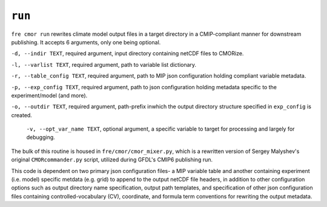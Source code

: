 .. last updated Nov 2024

``run``
-------

``fre cmor run`` rewrites climate model output files in a target directory in a CMIP-compliant manner
for downstream publishing. It accepts 6 arguments, only one being optional.


``-d, --indir TEXT``, required argument, input directory containing netCDF files to CMORize.


``-l, --varlist TEXT``, required argument, path to variable list dictionary.


``-r, --table_config TEXT``, required argument, path to MIP json configuration holding compliant variable metadata.


``-p, --exp_config TEXT``, required argument, path to json configuration holding metadata specific to the experiment/model (and more).


``-o, --outdir TEXT``, required argument, path-prefix inwhich the output directory structure specified in ``exp_config`` is created.


 ``-v, --opt_var_name TEXT``, optional argument, a specific variable to target for processing and largely for debugging.
				

The bulk of this routine is housed in ``fre/cmor/cmor_mixer.py``, which is a rewritten version of
Sergey Malyshev's original ``CMORcommander.py`` script, utilized during GFDL's CMIP6 publishing run.

This code is dependent on two primary json configuration files- a MIP
variable table and another containing experiment (i.e. model) specific metdata (e.g. grid) to append
to the output netCDF file headers, in addition to other configuration options such as output directory
name specification, output path templates, and specification of other json configuration files containing
controlled-vocabulary (CV), coordinate, and formula term conventions for rewriting the output metadata.







